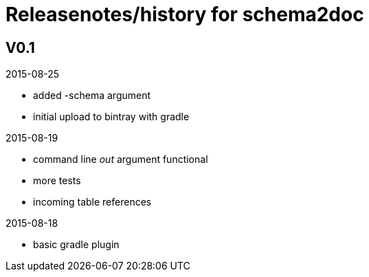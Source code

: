 = Releasenotes/history for schema2doc


== V0.1

2015-08-25

- added -schema argument
- initial upload to bintray with gradle

2015-08-19

- command line _out_ argument functional
- more tests
- incoming table references

2015-08-18

- basic gradle plugin
